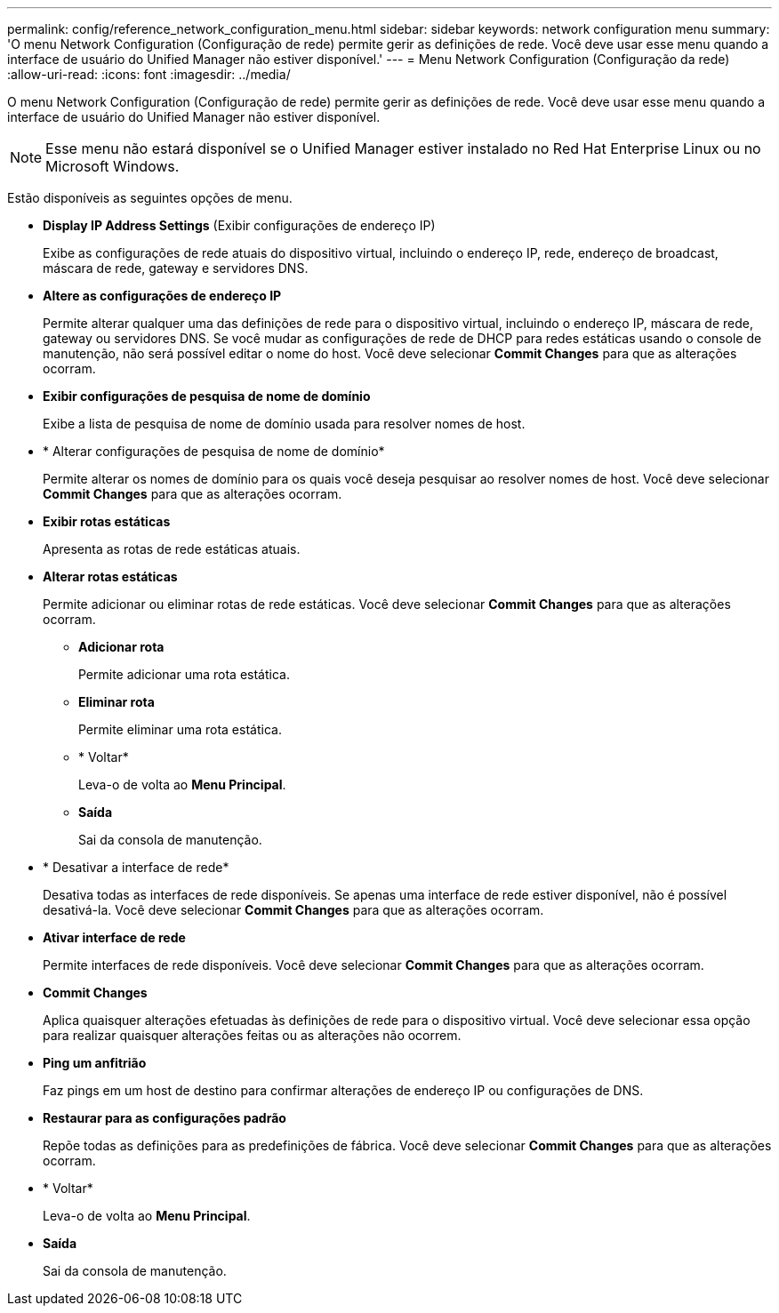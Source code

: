 ---
permalink: config/reference_network_configuration_menu.html 
sidebar: sidebar 
keywords: network configuration menu 
summary: 'O menu Network Configuration (Configuração de rede) permite gerir as definições de rede. Você deve usar esse menu quando a interface de usuário do Unified Manager não estiver disponível.' 
---
= Menu Network Configuration (Configuração da rede)
:allow-uri-read: 
:icons: font
:imagesdir: ../media/


[role="lead"]
O menu Network Configuration (Configuração de rede) permite gerir as definições de rede. Você deve usar esse menu quando a interface de usuário do Unified Manager não estiver disponível.

[NOTE]
====
Esse menu não estará disponível se o Unified Manager estiver instalado no Red Hat Enterprise Linux ou no Microsoft Windows.

====
Estão disponíveis as seguintes opções de menu.

* *Display IP Address Settings* (Exibir configurações de endereço IP)
+
Exibe as configurações de rede atuais do dispositivo virtual, incluindo o endereço IP, rede, endereço de broadcast, máscara de rede, gateway e servidores DNS.

* *Altere as configurações de endereço IP*
+
Permite alterar qualquer uma das definições de rede para o dispositivo virtual, incluindo o endereço IP, máscara de rede, gateway ou servidores DNS. Se você mudar as configurações de rede de DHCP para redes estáticas usando o console de manutenção, não será possível editar o nome do host. Você deve selecionar *Commit Changes* para que as alterações ocorram.

* *Exibir configurações de pesquisa de nome de domínio*
+
Exibe a lista de pesquisa de nome de domínio usada para resolver nomes de host.

* * Alterar configurações de pesquisa de nome de domínio*
+
Permite alterar os nomes de domínio para os quais você deseja pesquisar ao resolver nomes de host. Você deve selecionar *Commit Changes* para que as alterações ocorram.

* *Exibir rotas estáticas*
+
Apresenta as rotas de rede estáticas atuais.

* *Alterar rotas estáticas*
+
Permite adicionar ou eliminar rotas de rede estáticas. Você deve selecionar *Commit Changes* para que as alterações ocorram.

+
** *Adicionar rota*
+
Permite adicionar uma rota estática.

** *Eliminar rota*
+
Permite eliminar uma rota estática.

** * Voltar*
+
Leva-o de volta ao *Menu Principal*.

** *Saída*
+
Sai da consola de manutenção.



* * Desativar a interface de rede*
+
Desativa todas as interfaces de rede disponíveis. Se apenas uma interface de rede estiver disponível, não é possível desativá-la. Você deve selecionar *Commit Changes* para que as alterações ocorram.

* *Ativar interface de rede*
+
Permite interfaces de rede disponíveis. Você deve selecionar *Commit Changes* para que as alterações ocorram.

* *Commit Changes*
+
Aplica quaisquer alterações efetuadas às definições de rede para o dispositivo virtual. Você deve selecionar essa opção para realizar quaisquer alterações feitas ou as alterações não ocorrem.

* *Ping um anfitrião*
+
Faz pings em um host de destino para confirmar alterações de endereço IP ou configurações de DNS.

* *Restaurar para as configurações padrão*
+
Repõe todas as definições para as predefinições de fábrica. Você deve selecionar *Commit Changes* para que as alterações ocorram.

* * Voltar*
+
Leva-o de volta ao *Menu Principal*.

* *Saída*
+
Sai da consola de manutenção.



